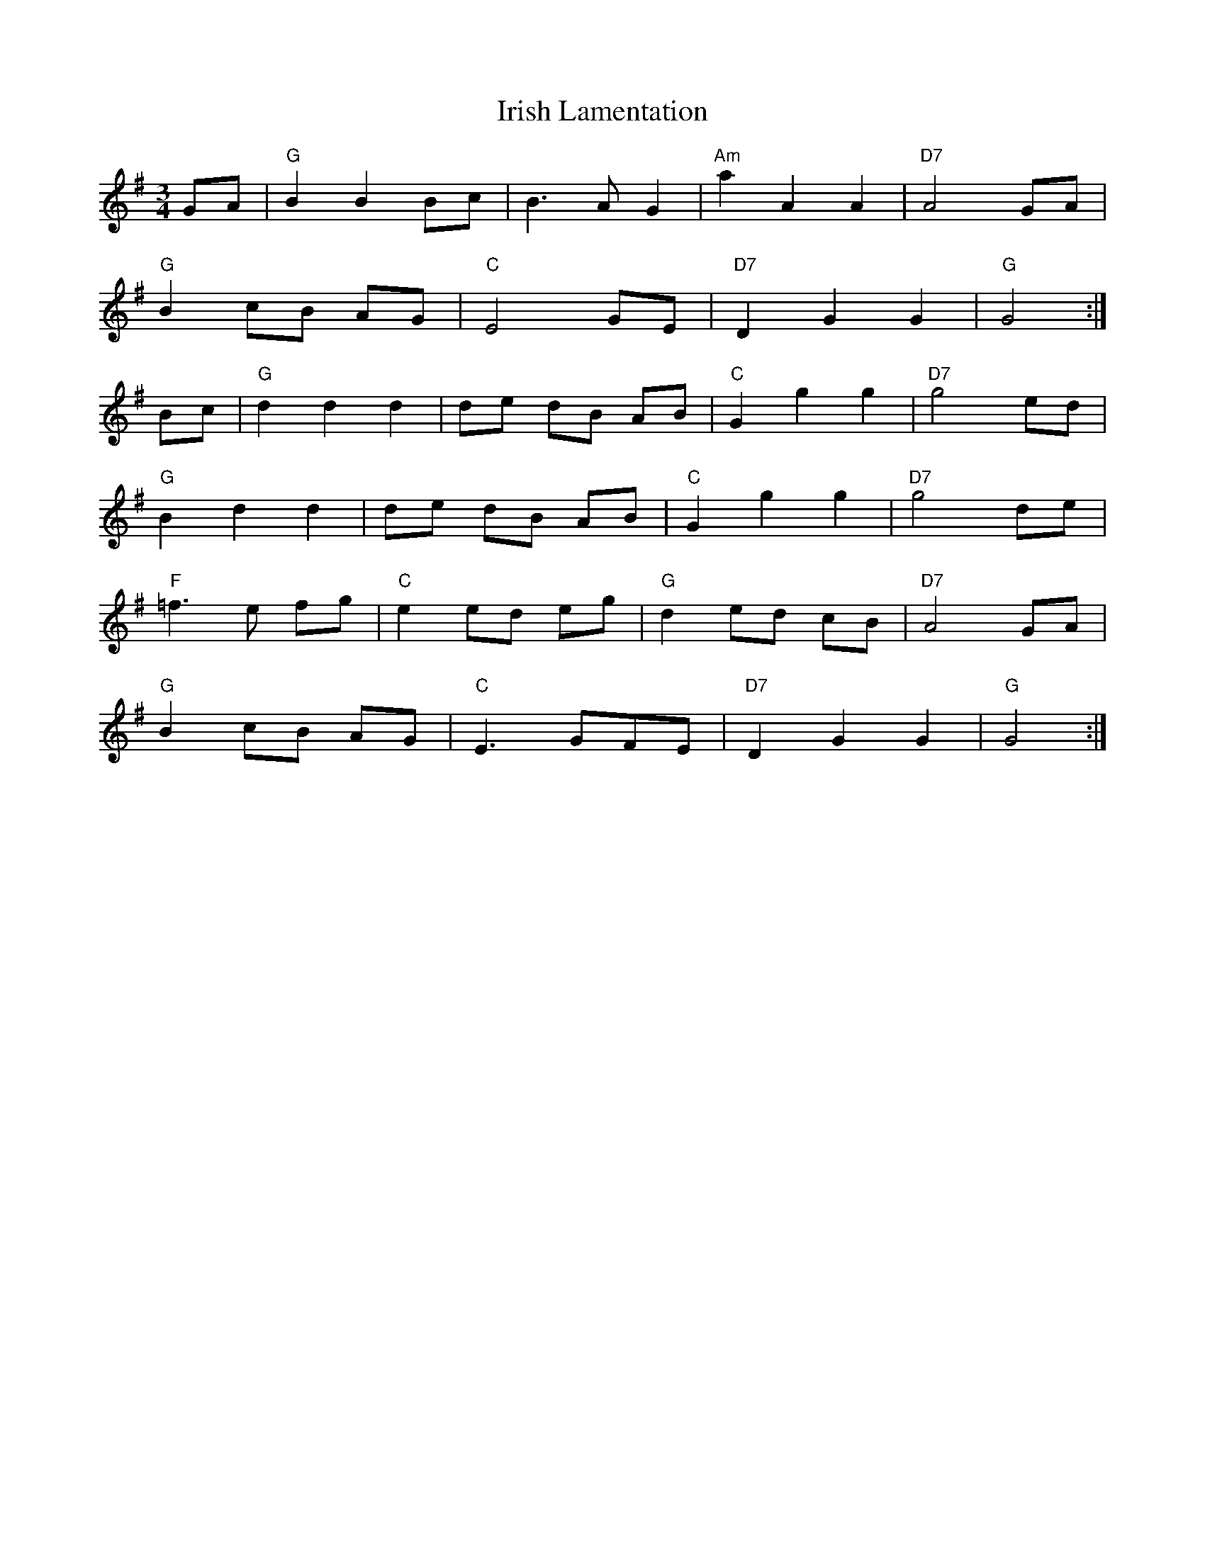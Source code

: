 X: 19095
T: Irish Lamentation
R: waltz
M: 3/4
K: Gmajor
GA|"G"B2 B2 Bc|B3 A G2|"Am"a2 A2 A2|"D7"A4 GA|
"G"B2 cB AG|"C"E4 GE|"D7"D2 G2 G2|"G"G4:|
Bc|"G"d2 d2 d2|de dB AB|"C"G2 g2 g2|"D7"g4 ed|
"G"B2 d2 d2|de dB AB|"C"G2 g2 g2|"D7"g4 de|
"F"=f3 e fg|"C"e2 ed eg|"G"d2 ed cB|"D7"A4 GA|
"G"B2 cB AG|"C"E3 GFE|"D7"D2 G2 G2|"G"G4:|

